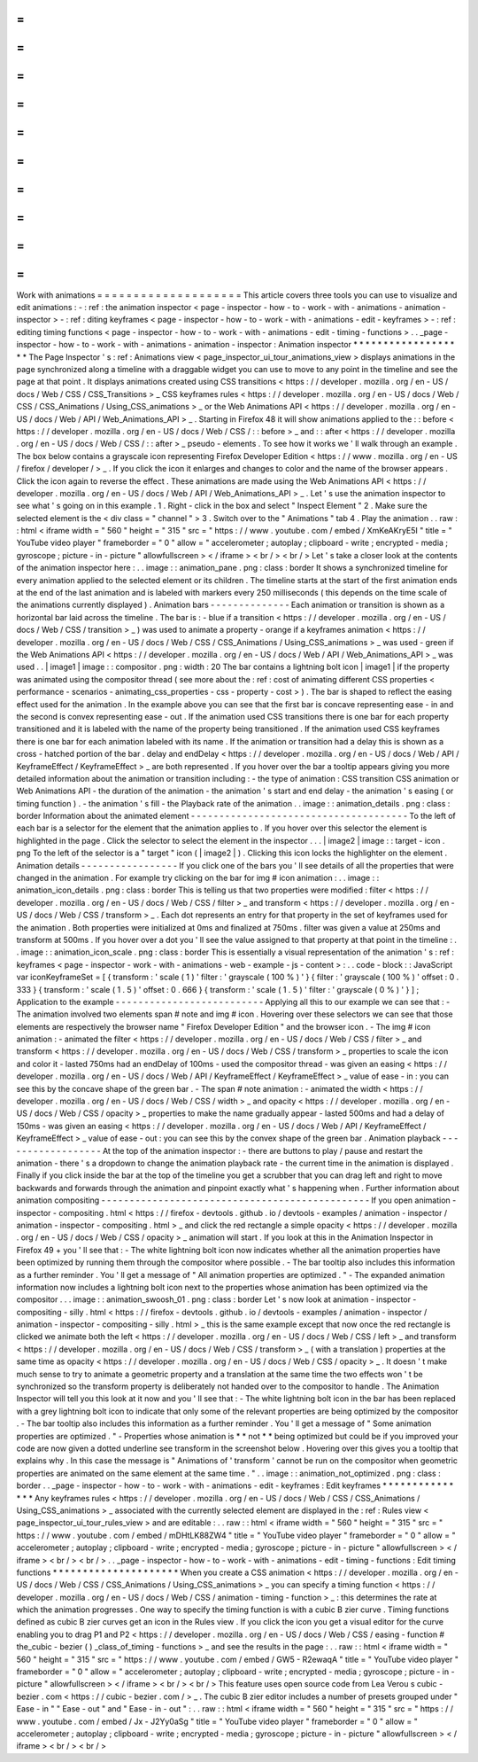 =
=
=
=
=
=
=
=
=
=
=
=
=
=
=
=
=
=
=
=
Work
with
animations
=
=
=
=
=
=
=
=
=
=
=
=
=
=
=
=
=
=
=
=
This
article
covers
three
tools
you
can
use
to
visualize
and
edit
animations
:
-
:
ref
:
the
animation
inspector
<
page
-
inspector
-
how
-
to
-
work
-
with
-
animations
-
animation
-
inspector
>
-
:
ref
:
diting
keyframes
<
page
-
inspector
-
how
-
to
-
work
-
with
-
animations
-
edit
-
keyframes
>
-
:
ref
:
editing
timing
functions
<
page
-
inspector
-
how
-
to
-
work
-
with
-
animations
-
edit
-
timing
-
functions
>
.
.
_page
-
inspector
-
how
-
to
-
work
-
with
-
animations
-
animation
-
inspector
:
Animation
inspector
*
*
*
*
*
*
*
*
*
*
*
*
*
*
*
*
*
*
*
The
Page
Inspector
'
s
:
ref
:
Animations
view
<
page_inspector_ui_tour_animations_view
>
displays
animations
in
the
page
synchronized
along
a
timeline
with
a
draggable
widget
you
can
use
to
move
to
any
point
in
the
timeline
and
see
the
page
at
that
point
.
It
displays
animations
created
using
CSS
transitions
<
https
:
/
/
developer
.
mozilla
.
org
/
en
-
US
/
docs
/
Web
/
CSS
/
CSS_Transitions
>
_
CSS
keyframes
rules
<
https
:
/
/
developer
.
mozilla
.
org
/
en
-
US
/
docs
/
Web
/
CSS
/
CSS_Animations
/
Using_CSS_animations
>
_
or
the
Web
Animations
API
<
https
:
/
/
developer
.
mozilla
.
org
/
en
-
US
/
docs
/
Web
/
API
/
Web_Animations_API
>
_
.
Starting
in
Firefox
48
it
will
show
animations
applied
to
the
:
:
before
<
https
:
/
/
developer
.
mozilla
.
org
/
en
-
US
/
docs
/
Web
/
CSS
/
:
:
before
>
_
and
:
:
after
<
https
:
/
/
developer
.
mozilla
.
org
/
en
-
US
/
docs
/
Web
/
CSS
/
:
:
after
>
_
pseudo
-
elements
.
To
see
how
it
works
we
'
ll
walk
through
an
example
.
The
box
below
contains
a
grayscale
icon
representing
Firefox
Developer
Edition
<
https
:
/
/
www
.
mozilla
.
org
/
en
-
US
/
firefox
/
developer
/
>
_
.
If
you
click
the
icon
it
enlarges
and
changes
to
color
and
the
name
of
the
browser
appears
.
Click
the
icon
again
to
reverse
the
effect
.
These
animations
are
made
using
the
Web
Animations
API
<
https
:
/
/
developer
.
mozilla
.
org
/
en
-
US
/
docs
/
Web
/
API
/
Web_Animations_API
>
_
.
Let
'
s
use
the
animation
inspector
to
see
what
'
s
going
on
in
this
example
.
1
.
Right
-
click
in
the
box
and
select
"
Inspect
Element
"
2
.
Make
sure
the
selected
element
is
the
<
div
class
=
"
channel
"
>
3
.
Switch
over
to
the
"
Animations
"
tab
4
.
Play
the
animation
.
.
raw
:
:
html
<
iframe
width
=
"
560
"
height
=
"
315
"
src
=
"
https
:
/
/
www
.
youtube
.
com
/
embed
/
XmKeAKryE5I
"
title
=
"
YouTube
video
player
"
frameborder
=
"
0
"
allow
=
"
accelerometer
;
autoplay
;
clipboard
-
write
;
encrypted
-
media
;
gyroscope
;
picture
-
in
-
picture
"
allowfullscreen
>
<
/
iframe
>
<
br
/
>
<
br
/
>
Let
'
s
take
a
closer
look
at
the
contents
of
the
animation
inspector
here
:
.
.
image
:
:
animation_pane
.
png
:
class
:
border
It
shows
a
synchronized
timeline
for
every
animation
applied
to
the
selected
element
or
its
children
.
The
timeline
starts
at
the
start
of
the
first
animation
ends
at
the
end
of
the
last
animation
and
is
labeled
with
markers
every
250
milliseconds
(
this
depends
on
the
time
scale
of
the
animations
currently
displayed
)
.
Animation
bars
-
-
-
-
-
-
-
-
-
-
-
-
-
-
Each
animation
or
transition
is
shown
as
a
horizontal
bar
laid
across
the
timeline
.
The
bar
is
:
-
blue
if
a
transition
<
https
:
/
/
developer
.
mozilla
.
org
/
en
-
US
/
docs
/
Web
/
CSS
/
transition
>
_
)
was
used
to
animate
a
property
-
orange
if
a
keyframes
animation
<
https
:
/
/
developer
.
mozilla
.
org
/
en
-
US
/
docs
/
Web
/
CSS
/
CSS_Animations
/
Using_CSS_animations
>
_
was
used
-
green
if
the
Web
Animations
API
<
https
:
/
/
developer
.
mozilla
.
org
/
en
-
US
/
docs
/
Web
/
API
/
Web_Animations_API
>
_
was
used
.
.
|
image1
|
image
:
:
compositor
.
png
:
width
:
20
The
bar
contains
a
lightning
bolt
icon
|
image1
|
if
the
property
was
animated
using
the
compositor
thread
(
see
more
about
the
:
ref
:
cost
of
animating
different
CSS
properties
<
performance
-
scenarios
-
animating_css_properties
-
css
-
property
-
cost
>
)
.
The
bar
is
shaped
to
reflect
the
easing
effect
used
for
the
animation
.
In
the
example
above
you
can
see
that
the
first
bar
is
concave
representing
ease
-
in
and
the
second
is
convex
representing
ease
-
out
.
If
the
animation
used
CSS
transitions
there
is
one
bar
for
each
property
transitioned
and
it
is
labeled
with
the
name
of
the
property
being
transitioned
.
If
the
animation
used
CSS
keyframes
there
is
one
bar
for
each
animation
labeled
with
its
name
.
If
the
animation
or
transition
had
a
delay
this
is
shown
as
a
cross
-
hatched
portion
of
the
bar
.
delay
and
endDelay
<
https
:
/
/
developer
.
mozilla
.
org
/
en
-
US
/
docs
/
Web
/
API
/
KeyframeEffect
/
KeyframeEffect
>
_
are
both
represented
.
If
you
hover
over
the
bar
a
tooltip
appears
giving
you
more
detailed
information
about
the
animation
or
transition
including
:
-
the
type
of
animation
:
CSS
transition
CSS
animation
or
Web
Animations
API
-
the
duration
of
the
animation
-
the
animation
'
s
start
and
end
delay
-
the
animation
'
s
easing
(
or
timing
function
)
.
-
the
animation
'
s
fill
-
the
Playback
rate
of
the
animation
.
.
image
:
:
animation_details
.
png
:
class
:
border
Information
about
the
animated
element
-
-
-
-
-
-
-
-
-
-
-
-
-
-
-
-
-
-
-
-
-
-
-
-
-
-
-
-
-
-
-
-
-
-
-
-
-
-
To
the
left
of
each
bar
is
a
selector
for
the
element
that
the
animation
applies
to
.
If
you
hover
over
this
selector
the
element
is
highlighted
in
the
page
.
Click
the
selector
to
select
the
element
in
the
inspector
.
.
.
|
image2
|
image
:
:
target
-
icon
.
png
To
the
left
of
the
selector
is
a
"
target
"
icon
(
|
image2
|
)
.
Clicking
this
icon
locks
the
highlighter
on
the
element
.
Animation
details
-
-
-
-
-
-
-
-
-
-
-
-
-
-
-
-
-
If
you
click
one
of
the
bars
you
'
ll
see
details
of
all
the
properties
that
were
changed
in
the
animation
.
For
example
try
clicking
on
the
bar
for
img
#
icon
animation
:
.
.
image
:
:
animation_icon_details
.
png
:
class
:
border
This
is
telling
us
that
two
properties
were
modified
:
filter
<
https
:
/
/
developer
.
mozilla
.
org
/
en
-
US
/
docs
/
Web
/
CSS
/
filter
>
_
and
transform
<
https
:
/
/
developer
.
mozilla
.
org
/
en
-
US
/
docs
/
Web
/
CSS
/
transform
>
_
.
Each
dot
represents
an
entry
for
that
property
in
the
set
of
keyframes
used
for
the
animation
.
Both
properties
were
initialized
at
0ms
and
finalized
at
750ms
.
filter
was
given
a
value
at
250ms
and
transform
at
500ms
.
If
you
hover
over
a
dot
you
'
ll
see
the
value
assigned
to
that
property
at
that
point
in
the
timeline
:
.
.
image
:
:
animation_icon_scale
.
png
:
class
:
border
This
is
essentially
a
visual
representation
of
the
animation
'
s
:
ref
:
keyframes
<
page
-
inspector
-
work
-
with
-
animations
-
web
-
example
-
js
-
content
>
:
.
.
code
-
block
:
:
JavaScript
var
iconKeyframeSet
=
[
{
transform
:
'
scale
(
1
)
'
filter
:
'
grayscale
(
100
%
)
'
}
{
filter
:
'
grayscale
(
100
%
)
'
offset
:
0
.
333
}
{
transform
:
'
scale
(
1
.
5
)
'
offset
:
0
.
666
}
{
transform
:
'
scale
(
1
.
5
)
'
filter
:
'
grayscale
(
0
%
)
'
}
]
;
Application
to
the
example
-
-
-
-
-
-
-
-
-
-
-
-
-
-
-
-
-
-
-
-
-
-
-
-
-
-
Applying
all
this
to
our
example
we
can
see
that
:
-
The
animation
involved
two
elements
span
#
note
and
img
#
icon
.
Hovering
over
these
selectors
we
can
see
that
those
elements
are
respectively
the
browser
name
"
Firefox
Developer
Edition
"
and
the
browser
icon
.
-
The
img
#
icon
animation
:
-
animated
the
filter
<
https
:
/
/
developer
.
mozilla
.
org
/
en
-
US
/
docs
/
Web
/
CSS
/
filter
>
_
and
transform
<
https
:
/
/
developer
.
mozilla
.
org
/
en
-
US
/
docs
/
Web
/
CSS
/
transform
>
_
properties
to
scale
the
icon
and
color
it
-
lasted
750ms
had
an
endDelay
of
100ms
-
used
the
compositor
thread
-
was
given
an
easing
<
https
:
/
/
developer
.
mozilla
.
org
/
en
-
US
/
docs
/
Web
/
API
/
KeyframeEffect
/
KeyframeEffect
>
_
value
of
ease
-
in
:
you
can
see
this
by
the
concave
shape
of
the
green
bar
.
-
The
span
#
note
animation
:
-
animated
the
width
<
https
:
/
/
developer
.
mozilla
.
org
/
en
-
US
/
docs
/
Web
/
CSS
/
width
>
_
and
opacity
<
https
:
/
/
developer
.
mozilla
.
org
/
en
-
US
/
docs
/
Web
/
CSS
/
opacity
>
_
properties
to
make
the
name
gradually
appear
-
lasted
500ms
and
had
a
delay
of
150ms
-
was
given
an
easing
<
https
:
/
/
developer
.
mozilla
.
org
/
en
-
US
/
docs
/
Web
/
API
/
KeyframeEffect
/
KeyframeEffect
>
_
value
of
ease
-
out
:
you
can
see
this
by
the
convex
shape
of
the
green
bar
.
Animation
playback
-
-
-
-
-
-
-
-
-
-
-
-
-
-
-
-
-
-
At
the
top
of
the
animation
inspector
:
-
there
are
buttons
to
play
/
pause
and
restart
the
animation
-
there
'
s
a
dropdown
to
change
the
animation
playback
rate
-
the
current
time
in
the
animation
is
displayed
.
Finally
if
you
click
inside
the
bar
at
the
top
of
the
timeline
you
get
a
scrubber
that
you
can
drag
left
and
right
to
move
backwards
and
forwards
through
the
animation
and
pinpoint
exactly
what
'
s
happening
when
.
Further
information
about
animation
compositing
-
-
-
-
-
-
-
-
-
-
-
-
-
-
-
-
-
-
-
-
-
-
-
-
-
-
-
-
-
-
-
-
-
-
-
-
-
-
-
-
-
-
-
-
-
-
-
If
you
open
animation
-
inspector
-
compositing
.
html
<
https
:
/
/
firefox
-
devtools
.
github
.
io
/
devtools
-
examples
/
animation
-
inspector
/
animation
-
inspector
-
compositing
.
html
>
_
and
click
the
red
rectangle
a
simple
opacity
<
https
:
/
/
developer
.
mozilla
.
org
/
en
-
US
/
docs
/
Web
/
CSS
/
opacity
>
_
animation
will
start
.
If
you
look
at
this
in
the
Animation
Inspector
in
Firefox
49
+
you
'
ll
see
that
:
-
The
white
lightning
bolt
icon
now
indicates
whether
all
the
animation
properties
have
been
optimized
by
running
them
through
the
compositor
where
possible
.
-
The
bar
tooltip
also
includes
this
information
as
a
further
reminder
.
You
'
ll
get
a
message
of
"
All
animation
properties
are
optimized
.
"
-
The
expanded
animation
information
now
includes
a
lightning
bolt
icon
next
to
the
properties
whose
animation
has
been
optimized
via
the
compositor
.
.
.
image
:
:
animation_swoosh_01
.
png
:
class
:
border
Let
'
s
now
look
at
animation
-
inspector
-
compositing
-
silly
.
html
<
https
:
/
/
firefox
-
devtools
.
github
.
io
/
devtools
-
examples
/
animation
-
inspector
/
animation
-
inspector
-
compositing
-
silly
.
html
>
_
this
is
the
same
example
except
that
now
once
the
red
rectangle
is
clicked
we
animate
both
the
left
<
https
:
/
/
developer
.
mozilla
.
org
/
en
-
US
/
docs
/
Web
/
CSS
/
left
>
_
and
transform
<
https
:
/
/
developer
.
mozilla
.
org
/
en
-
US
/
docs
/
Web
/
CSS
/
transform
>
_
(
with
a
translation
)
properties
at
the
same
time
as
opacity
<
https
:
/
/
developer
.
mozilla
.
org
/
en
-
US
/
docs
/
Web
/
CSS
/
opacity
>
_
.
It
doesn
'
t
make
much
sense
to
try
to
animate
a
geometric
property
and
a
translation
at
the
same
time
the
two
effects
won
'
t
be
synchronized
so
the
transform
property
is
deliberately
not
handed
over
to
the
compositor
to
handle
.
The
Animation
Inspector
will
tell
you
this
look
at
it
now
and
you
'
ll
see
that
:
-
The
white
lightning
bolt
icon
in
the
bar
has
been
replaced
with
a
grey
lightning
bolt
icon
to
indicate
that
only
some
of
the
relevant
properties
are
being
optimized
by
the
compositor
.
-
The
bar
tooltip
also
includes
this
information
as
a
further
reminder
.
You
'
ll
get
a
message
of
"
Some
animation
properties
are
optimized
.
"
-
Properties
whose
animation
is
*
*
not
*
*
being
optimized
but
could
be
if
you
improved
your
code
are
now
given
a
dotted
underline
see
transform
in
the
screenshot
below
.
Hovering
over
this
gives
you
a
tooltip
that
explains
why
.
In
this
case
the
message
is
"
Animations
of
'
transform
'
cannot
be
run
on
the
compositor
when
geometric
properties
are
animated
on
the
same
element
at
the
same
time
.
"
.
.
image
:
:
animation_not_optimized
.
png
:
class
:
border
.
.
_page
-
inspector
-
how
-
to
-
work
-
with
-
animations
-
edit
-
keyframes
:
Edit
keyframes
*
*
*
*
*
*
*
*
*
*
*
*
*
*
*
Any
keyframes
rules
<
https
:
/
/
developer
.
mozilla
.
org
/
en
-
US
/
docs
/
Web
/
CSS
/
CSS_Animations
/
Using_CSS_animations
>
_
associated
with
the
currently
selected
element
are
displayed
in
the
:
ref
:
Rules
view
<
page_inspector_ui_tour_rules_view
>
and
are
editable
:
.
.
raw
:
:
html
<
iframe
width
=
"
560
"
height
=
"
315
"
src
=
"
https
:
/
/
www
.
youtube
.
com
/
embed
/
mDHtLK88ZW4
"
title
=
"
YouTube
video
player
"
frameborder
=
"
0
"
allow
=
"
accelerometer
;
autoplay
;
clipboard
-
write
;
encrypted
-
media
;
gyroscope
;
picture
-
in
-
picture
"
allowfullscreen
>
<
/
iframe
>
<
br
/
>
<
br
/
>
.
.
_page
-
inspector
-
how
-
to
-
work
-
with
-
animations
-
edit
-
timing
-
functions
:
Edit
timing
functions
*
*
*
*
*
*
*
*
*
*
*
*
*
*
*
*
*
*
*
*
*
When
you
create
a
CSS
animation
<
https
:
/
/
developer
.
mozilla
.
org
/
en
-
US
/
docs
/
Web
/
CSS
/
CSS_Animations
/
Using_CSS_animations
>
_
you
can
specify
a
timing
function
<
https
:
/
/
developer
.
mozilla
.
org
/
en
-
US
/
docs
/
Web
/
CSS
/
animation
-
timing
-
function
>
_
:
this
determines
the
rate
at
which
the
animation
progresses
.
One
way
to
specify
the
timing
function
is
with
a
cubic
B
zier
curve
.
Timing
functions
defined
as
cubic
B
zier
curves
get
an
icon
in
the
Rules
view
.
If
you
click
the
icon
you
get
a
visual
editor
for
the
curve
enabling
you
to
drag
P1
and
P2
<
https
:
/
/
developer
.
mozilla
.
org
/
en
-
US
/
docs
/
Web
/
CSS
/
easing
-
function
#
the_cubic
-
bezier
(
)
_class_of_timing
-
functions
>
_
and
see
the
results
in
the
page
:
.
.
raw
:
:
html
<
iframe
width
=
"
560
"
height
=
"
315
"
src
=
"
https
:
/
/
www
.
youtube
.
com
/
embed
/
GW5
-
R2ewaqA
"
title
=
"
YouTube
video
player
"
frameborder
=
"
0
"
allow
=
"
accelerometer
;
autoplay
;
clipboard
-
write
;
encrypted
-
media
;
gyroscope
;
picture
-
in
-
picture
"
allowfullscreen
>
<
/
iframe
>
<
br
/
>
<
br
/
>
This
feature
uses
open
source
code
from
Lea
Verou
s
cubic
-
bezier
.
com
<
https
:
/
/
cubic
-
bezier
.
com
/
>
_
.
The
cubic
B
zier
editor
includes
a
number
of
presets
grouped
under
"
Ease
-
in
"
"
Ease
-
out
"
and
"
Ease
-
in
-
out
"
:
.
.
raw
:
:
html
<
iframe
width
=
"
560
"
height
=
"
315
"
src
=
"
https
:
/
/
www
.
youtube
.
com
/
embed
/
Jx
-
J2Yy0aSg
"
title
=
"
YouTube
video
player
"
frameborder
=
"
0
"
allow
=
"
accelerometer
;
autoplay
;
clipboard
-
write
;
encrypted
-
media
;
gyroscope
;
picture
-
in
-
picture
"
allowfullscreen
>
<
/
iframe
>
<
br
/
>
<
br
/
>
